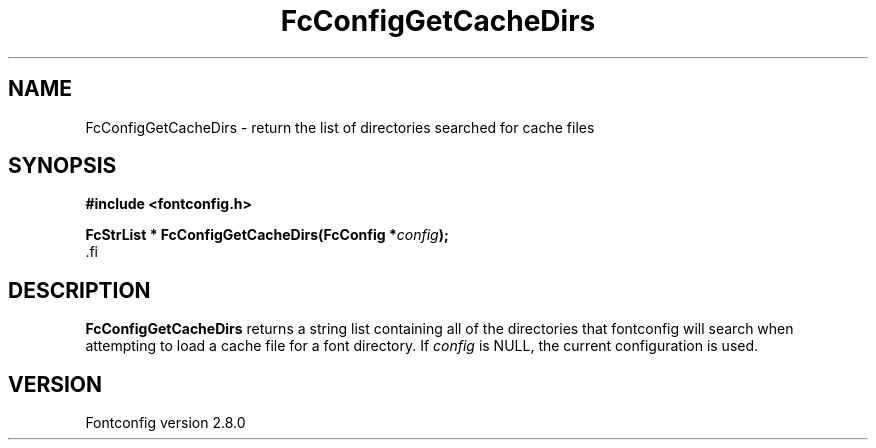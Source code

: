 .\\" auto-generated by docbook2man-spec $Revision: 1.1.1.2 $
.TH "FcConfigGetCacheDirs" "3" "18 November 2009" "" ""
.SH NAME
FcConfigGetCacheDirs \- return the list of directories searched for cache files
.SH SYNOPSIS
.nf
\fB#include <fontconfig.h>
.sp
FcStrList * FcConfigGetCacheDirs(FcConfig *\fIconfig\fB);
\fR.fi
.SH "DESCRIPTION"
.PP
\fBFcConfigGetCacheDirs\fR returns a string list containing
all of the directories that fontconfig will search when attempting to load a
cache file for a font directory.
If \fIconfig\fR is NULL, the current configuration is used.
.SH "VERSION"
.PP
Fontconfig version 2.8.0
